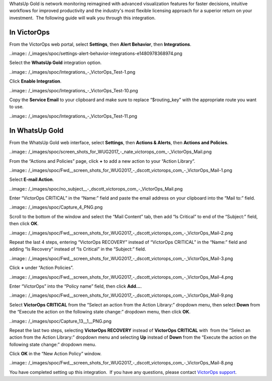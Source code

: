 WhatsUp Gold is network monitoring reimagined with advanced
visualization features for faster decisions, intuitive workflows for
improved productivity and the industry's most flexible licensing
approach for a superior return on your investment.  The following guide
will walk you through this integration.

**In VictorOps**
----------------

From the VictorOps web portal, select **Settings**, then **Alert
Behavior**, then **Integrations**.

..image:: /_images/spoc/settings-alert-behavior-integrations-e1480978368974.png

Select the **WhatsUp Gold** integration option.

..image:: /_images/spoc/Integrations_-_VictorOps_Test-1.png

Click **Enable Integration**.

..image:: /_images/spoc/Integrations_-_VictorOps_Test-10.png

Copy the **Service Email** to your clipboard and make sure to replace
“$routing_key” with the appropriate route you want to use.

..image:: /_images/spoc/Integrations_-_VictorOps_Test-11.png

In WhatsUp Gold
---------------

From the WhatsUp Gold web interface, select **Settings**, then **Actions
& Alerts**, then **Actions and Policies**.

..image:: /_images/spoc/screen_shots_for_WUG2017_-_nate_victorops_com_-_VictorOps_Mail.png

From the “Actions and Policies” page, click **+** to add a new action to
your “Action Library”.

..image:: /_images/spoc/Fwd__screen_shots_for_WUG2017_-_dscott_victorops_com_-_VictorOps_Mail-1.png

Select **E-mail Action**.

..image:: /_images/spoc/no_subject__-_dscott_victorops_com_-_VictorOps_Mail.png

Enter “VictorOps CRITICAL” in the “Name:” field and paste the email
address on your clipboard into the “Mail to:” field.

..image:: /_images/spoc/Capture_4_PNG.png

Scroll to the bottom of the window and select the “Mail Content” tab,
then add “Is Critical” to end of the “Subject:” field, then
click **OK**.

..image:: /_images/spoc/Fwd__screen_shots_for_WUG2017_-_dscott_victorops_com_-_VictorOps_Mail-2.png

Repeat the last 4 steps, entering “VictorOps RECOVERY” instead of
“VictorOps CRITICAL” in the “Name:” field and adding “Is Recovery”
instead of “Is Critical” in the “Subject:” field.

..image:: /_images/spoc/Fwd__screen_shots_for_WUG2017_-_dscott_victorops_com_-_VictorOps_Mail-3.png

Click **+** under “Action Policies”.

..image:: /_images/spoc/Fwd__screen_shots_for_WUG2017_-_dscott_victorops_com_-_VictorOps_Mail-4.png

Enter “VictorOps” into the “Policy name” field, then click **Add…**.

..image:: /_images/spoc/Fwd__screen_shots_for_WUG2017_-_dscott_victorops_com_-_VictorOps_Mail-9.png

Select **VictorOps CRITICAL** from the “Select an action from the Action
Library:” dropdown menu, then select **Down** from the “Execute the
action on the following state change:” dropdown menu, then click **OK**.

..image:: /_images/spoc/Capture_13__1__PNG.png

Repeat the last two steps, selecting **VictorOps RECOVERY** instead
of **VictorOps CRITICAL** with  from the “Select an action from the
Action Library:” dropdown menu and selecting **Up** instead
of **Down** from the “Execute the action on the following state change:”
dropdown menu.

Click **OK** in the “New Action Policy” window.

..image:: /_images/spoc/Fwd__screen_shots_for_WUG2017_-_dscott_victorops_com_-_VictorOps_Mail-8.png

You have completed setting up this integration.  If you have any
questions, please contact `VictorOps
support <mailto:Support@victorops.com?Subject=WhatsUp%20Gold%20VictorOps%20Integration>`__.
